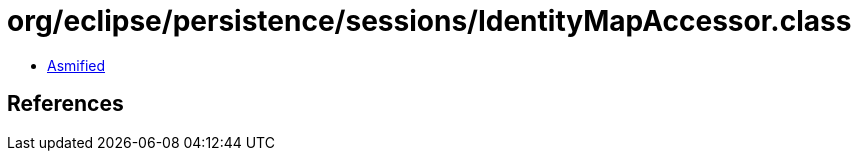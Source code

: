 = org/eclipse/persistence/sessions/IdentityMapAccessor.class

 - link:IdentityMapAccessor-asmified.java[Asmified]

== References

